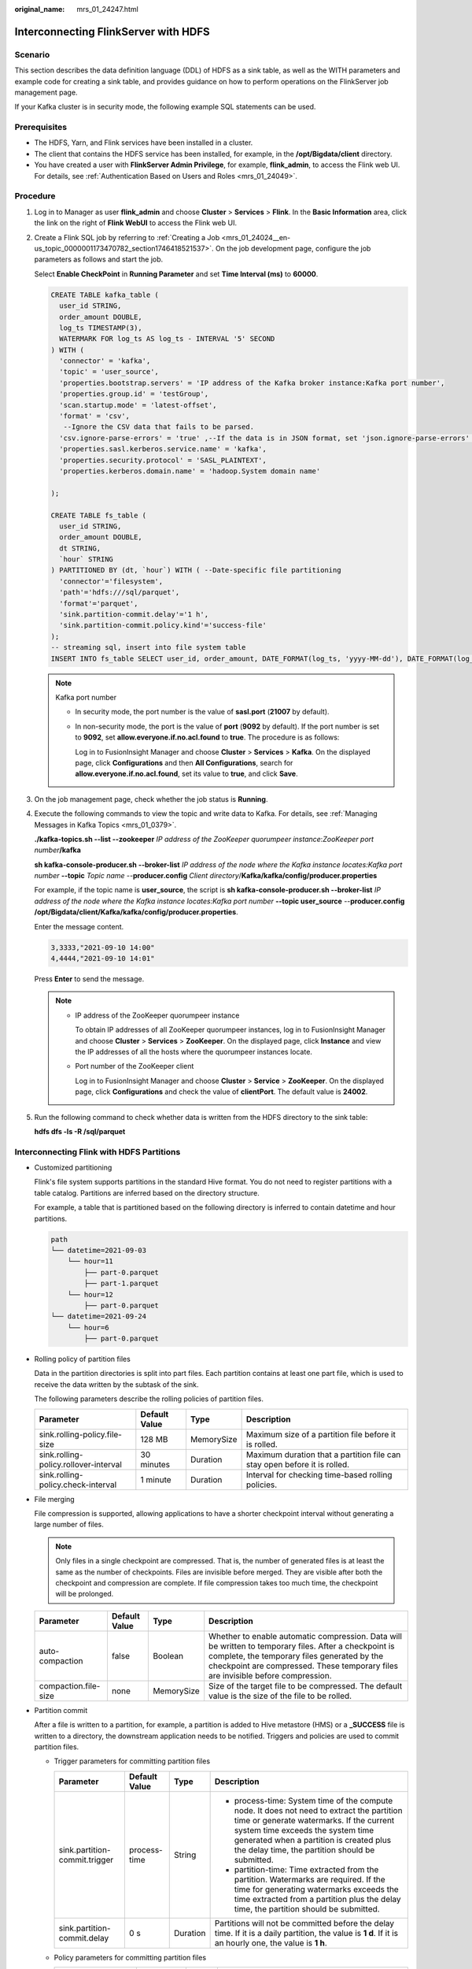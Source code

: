 :original_name: mrs_01_24247.html

.. _mrs_01_24247:

Interconnecting FlinkServer with HDFS
=====================================

Scenario
--------

This section describes the data definition language (DDL) of HDFS as a sink table, as well as the WITH parameters and example code for creating a sink table, and provides guidance on how to perform operations on the FlinkServer job management page.

If your Kafka cluster is in security mode, the following example SQL statements can be used.

Prerequisites
-------------

-  The HDFS, Yarn, and Flink services have been installed in a cluster.
-  The client that contains the HDFS service has been installed, for example, in the **/opt/Bigdata/client** directory.
-  You have created a user with **FlinkServer Admin Privilege**, for example, **flink_admin**, to access the Flink web UI. For details, see :ref:`Authentication Based on Users and Roles <mrs_01_24049>`.

Procedure
---------

#. Log in to Manager as user **flink_admin** and choose **Cluster** > **Services** > **Flink**. In the **Basic Information** area, click the link on the right of **Flink WebUI** to access the Flink web UI.

#. Create a Flink SQL job by referring to :ref:`Creating a Job <mrs_01_24024__en-us_topic_0000001173470782_section1746418521537>`. On the job development page, configure the job parameters as follows and start the job.

   Select **Enable CheckPoint** in **Running Parameter** and set **Time Interval (ms)** to **60000**.

   .. code-block::

      CREATE TABLE kafka_table (
        user_id STRING,
        order_amount DOUBLE,
        log_ts TIMESTAMP(3),
        WATERMARK FOR log_ts AS log_ts - INTERVAL '5' SECOND
      ) WITH (
        'connector' = 'kafka',
        'topic' = 'user_source',
        'properties.bootstrap.servers' = 'IP address of the Kafka broker instance:Kafka port number',
        'properties.group.id' = 'testGroup',
        'scan.startup.mode' = 'latest-offset',
        'format' = 'csv',
         --Ignore the CSV data that fails to be parsed.
        'csv.ignore-parse-errors' = 'true' ,--If the data is in JSON format, set 'json.ignore-parse-errors' to true.
        'properties.sasl.kerberos.service.name' = 'kafka',
        'properties.security.protocol' = 'SASL_PLAINTEXT',
        'properties.kerberos.domain.name' = 'hadoop.System domain name'

      );

      CREATE TABLE fs_table (
        user_id STRING,
        order_amount DOUBLE,
        dt STRING,
        `hour` STRING
      ) PARTITIONED BY (dt, `hour`) WITH ( --Date-specific file partitioning
        'connector'='filesystem',
        'path'='hdfs:///sql/parquet',
        'format'='parquet',
        'sink.partition-commit.delay'='1 h',
        'sink.partition-commit.policy.kind'='success-file'
      );
      -- streaming sql, insert into file system table
      INSERT INTO fs_table SELECT user_id, order_amount, DATE_FORMAT(log_ts, 'yyyy-MM-dd'), DATE_FORMAT(log_ts, 'HH') FROM kafka_table;

   .. note::

      Kafka port number

      -  In security mode, the port number is the value of **sasl.port** (**21007** by default).

      -  In non-security mode, the port is the value of **port** (**9092** by default). If the port number is set to **9092**, set **allow.everyone.if.no.acl.found** to **true**. The procedure is as follows:

         Log in to FusionInsight Manager and choose **Cluster** > **Services** > **Kafka**. On the displayed page, click **Configurations** and then **All Configurations**, search for **allow.everyone.if.no.acl.found**, set its value to **true**, and click **Save**.

#. On the job management page, check whether the job status is **Running**.

#. Execute the following commands to view the topic and write data to Kafka. For details, see :ref:`Managing Messages in Kafka Topics <mrs_01_0379>`.

   **./kafka-topics.sh --list --zookeeper** *IP address of the ZooKeeper quorumpeer instance*:*ZooKeeper port number*\ **/kafka**

   **sh kafka-console-producer.sh --broker-list** *IP address of the node where the Kafka instance locates:Kafka port number* **--topic** *Topic name* --**producer.config** *Client directory*/**Kafka/kafka/config/producer.properties**

   For example, if the topic name is **user_source**, the script is **sh kafka-console-producer.sh --broker-list** *IP address of the node where the Kafka instance locates:Kafka port number* **--topic user_source** --**producer.config** **/opt/Bigdata/client/Kafka/kafka/config/producer.properties**.

   Enter the message content.

   .. code-block::

      3,3333,"2021-09-10 14:00"
      4,4444,"2021-09-10 14:01"

   Press **Enter** to send the message.

   .. note::

      -  IP address of the ZooKeeper quorumpeer instance

         To obtain IP addresses of all ZooKeeper quorumpeer instances, log in to FusionInsight Manager and choose **Cluster** > **Services** > **ZooKeeper**. On the displayed page, click **Instance** and view the IP addresses of all the hosts where the quorumpeer instances locate.

      -  Port number of the ZooKeeper client

         Log in to FusionInsight Manager and choose **Cluster** > **Service** > **ZooKeeper**. On the displayed page, click **Configurations** and check the value of **clientPort**. The default value is **24002**.

#. Run the following command to check whether data is written from the HDFS directory to the sink table:

   **hdfs dfs -ls -R /sql/parquet**

Interconnecting Flink with HDFS Partitions
------------------------------------------

-  Customized partitioning

   Flink's file system supports partitions in the standard Hive format. You do not need to register partitions with a table catalog. Partitions are inferred based on the directory structure.

   For example, a table that is partitioned based on the following directory is inferred to contain datetime and hour partitions.

   .. code-block::

      path
      └── datetime=2021-09-03
          └── hour=11
              ├── part-0.parquet
              ├── part-1.parquet
          └── hour=12
              ├── part-0.parquet
      └── datetime=2021-09-24
          └── hour=6
              ├── part-0.parquet

-  Rolling policy of partition files

   Data in the partition directories is split into part files. Each partition contains at least one part file, which is used to receive the data written by the subtask of the sink.

   The following parameters describe the rolling policies of partition files.

   +---------------------------------------+---------------+------------+---------------------------------------------------------------------------+
   | Parameter                             | Default Value | Type       | Description                                                               |
   +=======================================+===============+============+===========================================================================+
   | sink.rolling-policy.file-size         | 128 MB        | MemorySize | Maximum size of a partition file before it is rolled.                     |
   +---------------------------------------+---------------+------------+---------------------------------------------------------------------------+
   | sink.rolling-policy.rollover-interval | 30 minutes    | Duration   | Maximum duration that a partition file can stay open before it is rolled. |
   +---------------------------------------+---------------+------------+---------------------------------------------------------------------------+
   | sink.rolling-policy.check-interval    | 1 minute      | Duration   | Interval for checking time-based rolling policies.                        |
   +---------------------------------------+---------------+------------+---------------------------------------------------------------------------+

-  File merging

   File compression is supported, allowing applications to have a shorter checkpoint interval without generating a large number of files.

   .. note::

      Only files in a single checkpoint are compressed. That is, the number of generated files is at least the same as the number of checkpoints. Files are invisible before merged. They are visible after both the checkpoint and compression are complete. If file compression takes too much time, the checkpoint will be prolonged.

   +----------------------+---------------+------------+-------------------------------------------------------------------------------------------------------------------------------------------------------------------------------------------------------------------------------------------+
   | Parameter            | Default Value | Type       | Description                                                                                                                                                                                                                               |
   +======================+===============+============+===========================================================================================================================================================================================================================================+
   | auto-compaction      | false         | Boolean    | Whether to enable automatic compression. Data will be written to temporary files. After a checkpoint is complete, the temporary files generated by the checkpoint are compressed. These temporary files are invisible before compression. |
   +----------------------+---------------+------------+-------------------------------------------------------------------------------------------------------------------------------------------------------------------------------------------------------------------------------------------+
   | compaction.file-size | none          | MemorySize | Size of the target file to be compressed. The default value is the size of the file to be rolled.                                                                                                                                         |
   +----------------------+---------------+------------+-------------------------------------------------------------------------------------------------------------------------------------------------------------------------------------------------------------------------------------------+

-  Partition commit

   After a file is written to a partition, for example, a partition is added to Hive metastore (HMS) or a **\_SUCCESS** file is written to a directory, the downstream application needs to be notified. Triggers and policies are used to commit partition files.

   -  Trigger parameters for committing partition files

      +-------------------------------+-----------------+-----------------+---------------------------------------------------------------------------------------------------------------------------------------------------------------------------------------------------------------------------------------------------------------------------+
      | Parameter                     | Default Value   | Type            | Description                                                                                                                                                                                                                                                               |
      +===============================+=================+=================+===========================================================================================================================================================================================================================================================================+
      | sink.partition-commit.trigger | process-time    | String          | -  process-time: System time of the compute node. It does not need to extract the partition time or generate watermarks. If the current system time exceeds the system time generated when a partition is created plus the delay time, the partition should be submitted. |
      |                               |                 |                 | -  partition-time: Time extracted from the partition. Watermarks are required. If the time for generating watermarks exceeds the time extracted from a partition plus the delay time, the partition should be submitted.                                                  |
      +-------------------------------+-----------------+-----------------+---------------------------------------------------------------------------------------------------------------------------------------------------------------------------------------------------------------------------------------------------------------------------+
      | sink.partition-commit.delay   | 0 s             | Duration        | Partitions will not be committed before the delay time. If it is a daily partition, the value is **1 d**. If it is an hourly one, the value is **1 h**.                                                                                                                   |
      +-------------------------------+-----------------+-----------------+---------------------------------------------------------------------------------------------------------------------------------------------------------------------------------------------------------------------------------------------------------------------------+

   -  Policy parameters for committing partition files

      +-----------------------------------------+-----------------+-----------------+----------------------------------------------------------------------------------------------------------------------------------------------------------------------------+
      | Parameter                               | Default Value   | Type            | Description                                                                                                                                                                |
      +=========================================+=================+=================+============================================================================================================================================================================+
      | sink.partition-commit.policy.kind       | ``-``           | String          | Policy for committing partitions:                                                                                                                                          |
      |                                         |                 |                 |                                                                                                                                                                            |
      |                                         |                 |                 | -  **metastore**: used to add partitions to metastore. Only Hive tables support the metastore policy. The file system manages partitions based on the directory structure. |
      |                                         |                 |                 | -  **success-file**: used to add **success-file** files to a directory.                                                                                                    |
      |                                         |                 |                 | -  The two policies can be configured at the same time, that is, **'sink.partition-commit.policy.kind'='metastore,success-file'**.                                         |
      +-----------------------------------------+-----------------+-----------------+----------------------------------------------------------------------------------------------------------------------------------------------------------------------------+
      | sink.partition-commit.policy.class      | ``-``           | String          | Class that implements partition commit policy interfaces.                                                                                                                  |
      |                                         |                 |                 |                                                                                                                                                                            |
      |                                         |                 |                 | This parameter takes effect only in the customized submission policies.                                                                                                    |
      +-----------------------------------------+-----------------+-----------------+----------------------------------------------------------------------------------------------------------------------------------------------------------------------------+
      | sink.partition-commit.success-file.name | \_SUCCESS       | String          | File name of the success-file partition commit policy. The default value is **\_SUCCESS**.                                                                                 |
      +-----------------------------------------+-----------------+-----------------+----------------------------------------------------------------------------------------------------------------------------------------------------------------------------+
